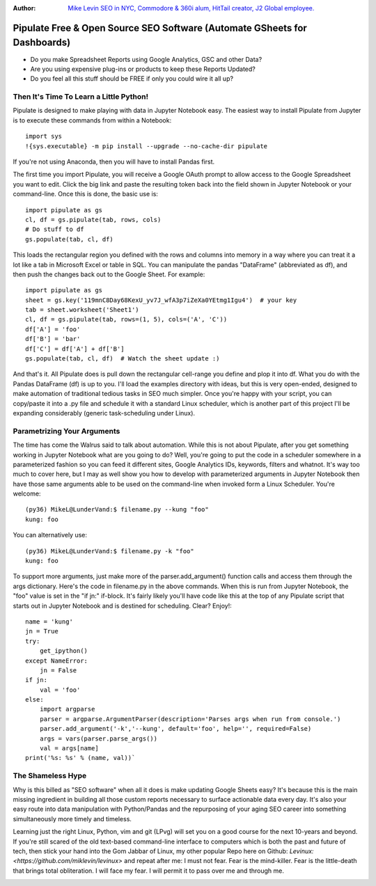 :Author: `Mike Levin SEO in NYC, Commodore & 360i alum, HitTail creator, J2 Global employee. <http://mikelev.in>`_

Pipulate Free & Open Source SEO Software (Automate GSheets for Dashboards)
##########################################################################

.. image:: https://raw.githubusercontent.com/miklevin/Pipulate/master/pipulate-logo.svg?sanitize=true

- Do you make Spreadsheet Reports using Google Analytics, GSC and other Data?
- Are you using expensive plug-ins or products to keep these Reports Updated?
- Do you feel all this stuff should be FREE if only you could wire it all up?

Then It's Time To Learn a Little Python!
========================================

Pipulate is designed to make playing with data in Jupyter Notebook easy. The
easiest way to install Pipulate from Jupyter is to execute these commands from
within a Notebook::

    import sys
    !{sys.executable} -m pip install --upgrade --no-cache-dir pipulate

If you're not using Anaconda, then you will have to install Pandas first.

The first time you import Pipulate, you will receive a Google OAuth prompt to
allow access to the Google Spreadsheet you want to edit.  Click the big link
and paste the resulting token back into the field shown in Jupyter Notebook or
your command-line. Once this is done, the basic use is::

    import pipulate as gs
    cl, df = gs.pipulate(tab, rows, cols)
    # Do stuff to df
    gs.populate(tab, cl, df)

This loads the rectangular region you defined with the rows and columns into
memory in a way where you can treat it a lot like a tab in Microsoft Excel or
table in SQL. You can manipulate the pandas "DataFrame" (abbreviated as df),
and then push the changes back out to the Google Sheet. For example::

    import pipulate as gs
    sheet = gs.key('119mnC8Day68KexU_yv7J_wfA3p7iZeXa0YEtmg1Igu4')  # your key
    tab = sheet.worksheet('Sheet1')
    cl, df = gs.pipulate(tab, rows=(1, 5), cols=('A', 'C'))
    df['A'] = 'foo'
    df['B'] = 'bar'
    df['C'] = df['A'] + df['B']
    gs.populate(tab, cl, df)  # Watch the sheet update :)

And that's it. All Pipulate does is pull down the rectangular cell-range you
define and plop it into df. What you do with the Pandas DataFrame (df) is up to
you. I'll load the examples directory with ideas, but this is very open-ended,
designed to make automation of traditional tedious tasks in SEO much simpler.
Once you're happy with your script, you can copy/paste it into a .py file and
schedule it with a standard Linux scheduler, which is another part of this
project I'll be expanding considerably (generic task-scheduling under Linux).

Parametrizing Your Arguments
============================

The time has come the Walrus said to talk about automation. While this is not
about Pipulate, after you get something working in Jupyter Notebook what are
you going to do? Well, you're going to put the code in a scheduler somewhere in
a parameterized fashion so you can feed it different sites, Google Analytics
IDs, keywords, filters and whatnot. It's way too much to cover here, but I may
as well show you how to develop with parameterized arguments in Jupyter
Notebook then have those same arguments able to be used on the command-line
when invoked form a Linux Scheduler. You're welcome::

    (py36) MikeL@LunderVand:$ filename.py --kung "foo"
    kung: foo

You can alternatively use::

    (py36) MikeL@LunderVand:$ filename.py -k "foo"
    kung: foo

To support more arguments, just make more of the parser.add_argument() function
calls and access them through the args dictionary. Here's the code in
filename.py in the above commands. When this is run from Jupyter Notebook, the
"foo" value is set in the "if jn:" if-block. It's fairly likely you'll have
code like this at the top of any Pipulate script that starts out in Jupyter
Notebook and is destined for scheduling. Clear? Enjoy!::

    name = 'kung'
    jn = True
    try:
        get_ipython()
    except NameError:
        jn = False
    if jn:
        val = 'foo'
    else:
        import argparse
        parser = argparse.ArgumentParser(description='Parses args when run from console.')
        parser.add_argument('-k','--kung', default='foo', help='', required=False)
        args = vars(parser.parse_args())
        val = args[name]
    print('%s: %s' % (name, val))`

The Shameless Hype
==================

Why is this billed as "SEO software" when all it does is make updating Google
Sheets easy? It's because this is the main missing ingredient in building all
those custom reports necessary to surface actionable data every day. It's also
your easy route into data manipulation with Python/Pandas and the repurposing
of your aging SEO career into something simultaneously more timely and
timeless.

Learning just the right Linux, Python, vim and git (LPvg) will set you on a
good course for the next 10-years and beyond. If you're still scared of the old
text-based command-line interface to computers which is both the past and
future of tech, then stick your hand into the Gom Jabbar of Linux, my other
popular Repo here on Github: `Levinux: <https://github.com/miklevin/levinux>`
and repeat after me: I must not fear. Fear is the mind-killer. Fear is the
little-death that brings total obliteration. I will face my fear. I will permit
it to pass over me and through me.

.. image:: https://raw.githubusercontent.com/miklevin/Pipulate/master/mike-levin-seo-nyc.png
